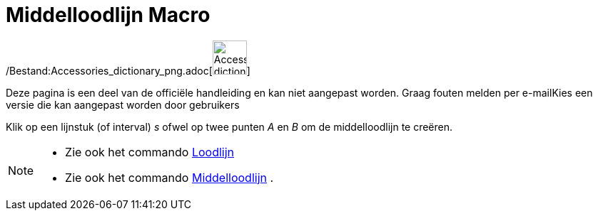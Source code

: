 = Middelloodlijn Macro
:page-en: tools/Perpendicular_Bisector_Tool
ifdef::env-github[:imagesdir: /nl/modules/ROOT/assets/images]

/Bestand:Accessories_dictionary_png.adoc[image:48px-Accessories_dictionary.png[Accessories
dictionary.png,width=48,height=48]]

Deze pagina is een deel van de officiële handleiding en kan niet aangepast worden. Graag fouten melden per
e-mail[.mw-selflink .selflink]##Kies een versie die kan aangepast worden door gebruikers##

Klik op een lijnstuk (of interval) _s_ ofwel op twee punten _A_ en _B_ om de middelloodlijn te creëren.

[NOTE]
====

* Zie ook het commando xref:/commands/Loodlijn.adoc[Loodlijn]
* Zie ook het commando xref:/commands/Middelloodlijn.adoc[Middelloodlijn] .

====
